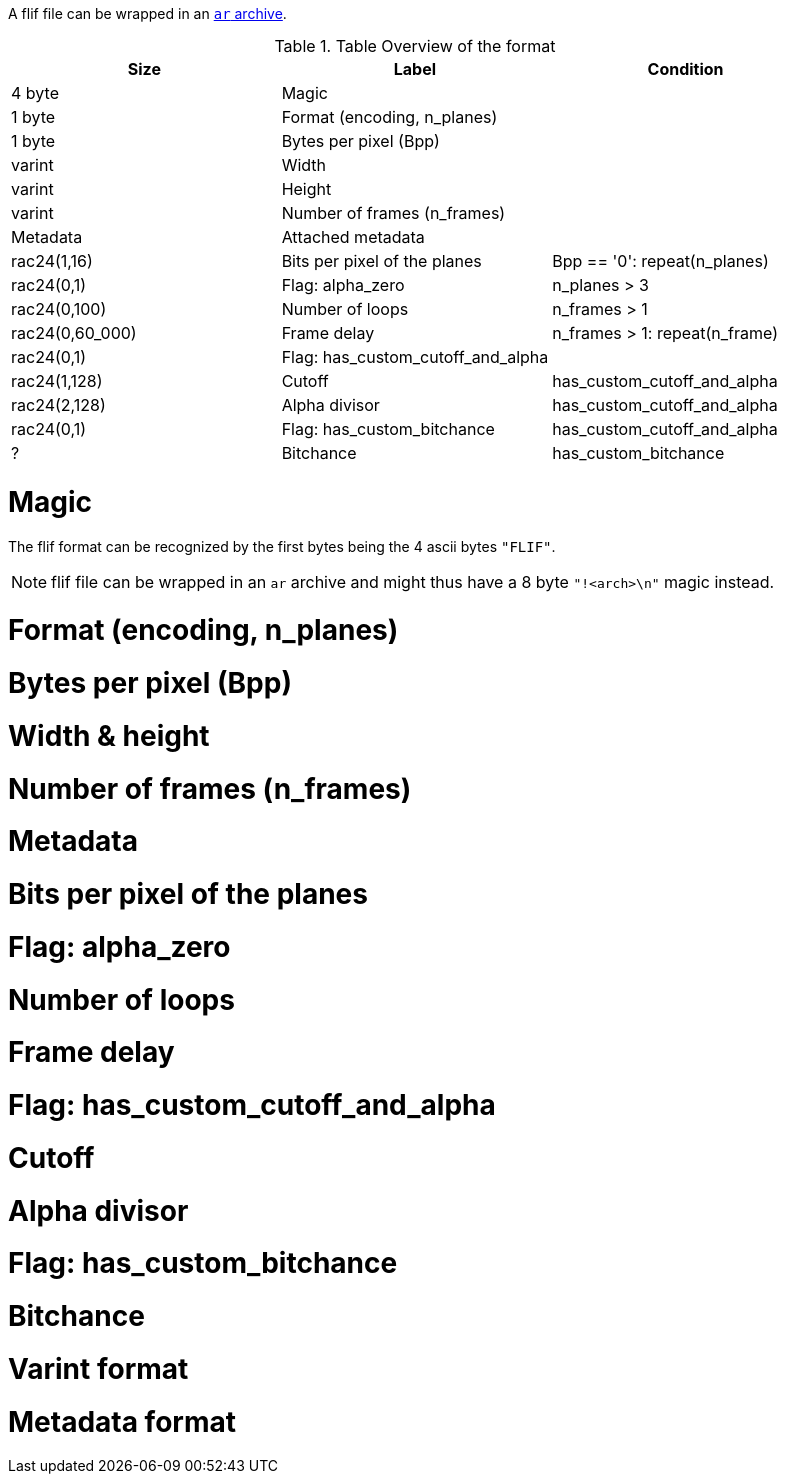 A flif file can be wrapped in an
https://en.wikipedia.org/wiki/Ar_(Unix)[`ar` archive].

.Table Overview of the format
|===
| Size | Label | Condition

| 4 byte
| Magic
|

| 1 byte
| Format (encoding, n_planes)
|

| 1 byte
| Bytes per pixel (Bpp)
|

| varint
| Width
|

| varint
| Height
|

| varint
| Number of frames (n_frames)
|

| Metadata
| Attached metadata
|

| rac24(1,16)
| Bits per pixel of the planes
| Bpp == '0': repeat(n_planes)

| rac24(0,1)
| Flag: alpha_zero
| n_planes > 3

| rac24(0,100)
| Number of loops
| n_frames > 1

| rac24(0,60_000)
| Frame delay
| n_frames > 1: repeat(n_frame)

| rac24(0,1)
| Flag: has_custom_cutoff_and_alpha
|

| rac24(1,128)
| Cutoff
| has_custom_cutoff_and_alpha

| rac24(2,128)
| Alpha divisor
| has_custom_cutoff_and_alpha

| rac24(0,1)
| Flag: has_custom_bitchance
| has_custom_cutoff_and_alpha

| ?
| Bitchance
| has_custom_bitchance
|===

# Magic

The flif format can be recognized by the first bytes being the 4 ascii bytes `"FLIF"`.

NOTE: flif file can be wrapped in an `ar` archive
and might thus have a 8 byte `"!<arch>\n"` magic instead.

# Format (encoding, n_planes)
# Bytes per pixel (Bpp)
# Width & height
# Number of frames (n_frames)
# Metadata
# Bits per pixel of the planes
# Flag: alpha_zero
# Number of loops
# Frame delay
# Flag: has_custom_cutoff_and_alpha
# Cutoff
# Alpha divisor
# Flag: has_custom_bitchance
# Bitchance

# Varint format
# Metadata format
